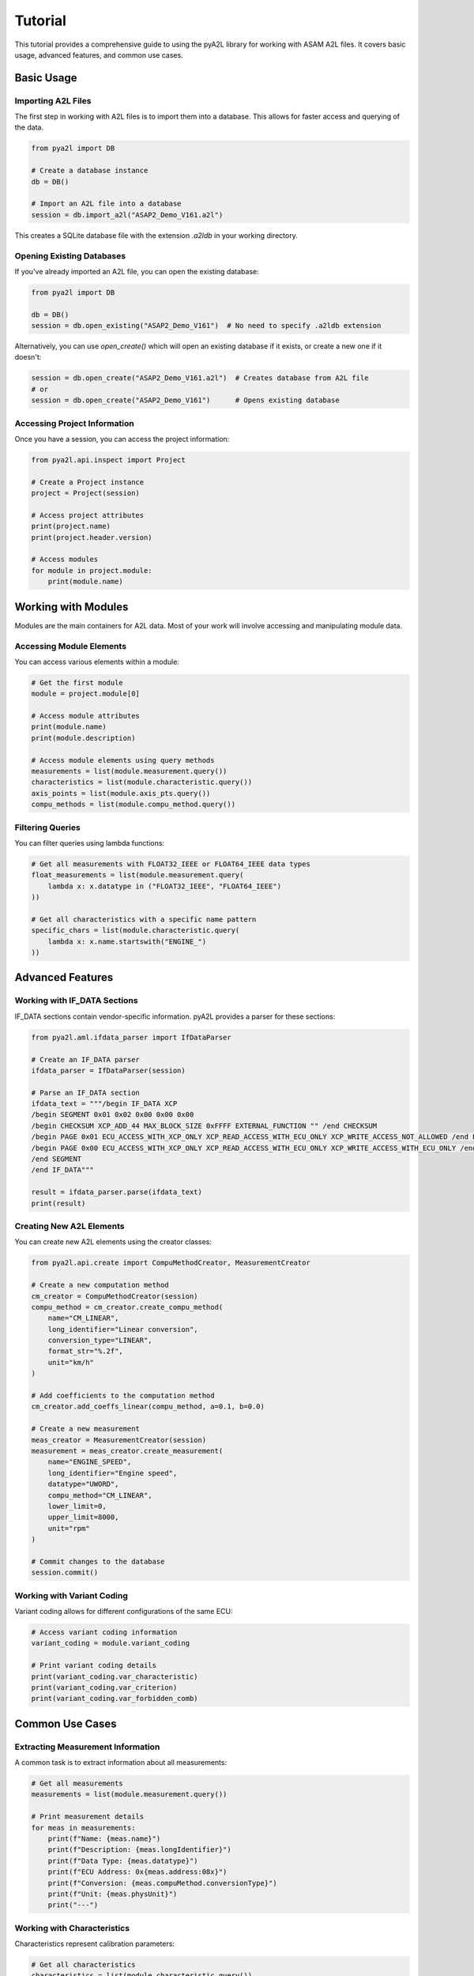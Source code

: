 Tutorial
========

This tutorial provides a comprehensive guide to using the pyA2L library for working with ASAM A2L files. It covers basic usage, advanced features, and common use cases.

Basic Usage
----------

Importing A2L Files
~~~~~~~~~~~~~~~~~~

The first step in working with A2L files is to import them into a database. This allows for faster access and querying of the data.

.. code-block:: python

    from pya2l import DB

    # Create a database instance
    db = DB()

    # Import an A2L file into a database
    session = db.import_a2l("ASAP2_Demo_V161.a2l")

This creates a SQLite database file with the extension `.a2ldb` in your working directory.

Opening Existing Databases
~~~~~~~~~~~~~~~~~~~~~~~~~

If you've already imported an A2L file, you can open the existing database:

.. code-block:: python

    from pya2l import DB

    db = DB()
    session = db.open_existing("ASAP2_Demo_V161")  # No need to specify .a2ldb extension

Alternatively, you can use `open_create()` which will open an existing database if it exists, or create a new one if it doesn't:

.. code-block:: python

    session = db.open_create("ASAP2_Demo_V161.a2l")  # Creates database from A2L file
    # or
    session = db.open_create("ASAP2_Demo_V161")      # Opens existing database

Accessing Project Information
~~~~~~~~~~~~~~~~~~~~~~~~~~~

Once you have a session, you can access the project information:

.. code-block:: python

    from pya2l.api.inspect import Project

    # Create a Project instance
    project = Project(session)

    # Access project attributes
    print(project.name)
    print(project.header.version)

    # Access modules
    for module in project.module:
        print(module.name)

Working with Modules
------------------

Modules are the main containers for A2L data. Most of your work will involve accessing and manipulating module data.

Accessing Module Elements
~~~~~~~~~~~~~~~~~~~~~~~

You can access various elements within a module:

.. code-block:: python

    # Get the first module
    module = project.module[0]

    # Access module attributes
    print(module.name)
    print(module.description)

    # Access module elements using query methods
    measurements = list(module.measurement.query())
    characteristics = list(module.characteristic.query())
    axis_points = list(module.axis_pts.query())
    compu_methods = list(module.compu_method.query())

Filtering Queries
~~~~~~~~~~~~~~~

You can filter queries using lambda functions:

.. code-block:: python

    # Get all measurements with FLOAT32_IEEE or FLOAT64_IEEE data types
    float_measurements = list(module.measurement.query(
        lambda x: x.datatype in ("FLOAT32_IEEE", "FLOAT64_IEEE")
    ))

    # Get all characteristics with a specific name pattern
    specific_chars = list(module.characteristic.query(
        lambda x: x.name.startswith("ENGINE_")
    ))

Advanced Features
---------------

Working with IF_DATA Sections
~~~~~~~~~~~~~~~~~~~~~~~~~~~

IF_DATA sections contain vendor-specific information. pyA2L provides a parser for these sections:

.. code-block:: python

    from pya2l.aml.ifdata_parser import IfDataParser

    # Create an IF_DATA parser
    ifdata_parser = IfDataParser(session)

    # Parse an IF_DATA section
    ifdata_text = """/begin IF_DATA XCP
    /begin SEGMENT 0x01 0x02 0x00 0x00 0x00
    /begin CHECKSUM XCP_ADD_44 MAX_BLOCK_SIZE 0xFFFF EXTERNAL_FUNCTION "" /end CHECKSUM
    /begin PAGE 0x01 ECU_ACCESS_WITH_XCP_ONLY XCP_READ_ACCESS_WITH_ECU_ONLY XCP_WRITE_ACCESS_NOT_ALLOWED /end PAGE
    /begin PAGE 0x00 ECU_ACCESS_WITH_XCP_ONLY XCP_READ_ACCESS_WITH_ECU_ONLY XCP_WRITE_ACCESS_WITH_ECU_ONLY /end PAGE
    /end SEGMENT
    /end IF_DATA"""

    result = ifdata_parser.parse(ifdata_text)
    print(result)

Creating New A2L Elements
~~~~~~~~~~~~~~~~~~~~~~~

You can create new A2L elements using the creator classes:

.. code-block:: python

    from pya2l.api.create import CompuMethodCreator, MeasurementCreator

    # Create a new computation method
    cm_creator = CompuMethodCreator(session)
    compu_method = cm_creator.create_compu_method(
        name="CM_LINEAR",
        long_identifier="Linear conversion",
        conversion_type="LINEAR",
        format_str="%.2f",
        unit="km/h"
    )

    # Add coefficients to the computation method
    cm_creator.add_coeffs_linear(compu_method, a=0.1, b=0.0)

    # Create a new measurement
    meas_creator = MeasurementCreator(session)
    measurement = meas_creator.create_measurement(
        name="ENGINE_SPEED",
        long_identifier="Engine speed",
        datatype="UWORD",
        compu_method="CM_LINEAR",
        lower_limit=0,
        upper_limit=8000,
        unit="rpm"
    )

    # Commit changes to the database
    session.commit()

Working with Variant Coding
~~~~~~~~~~~~~~~~~~~~~~~~~

Variant coding allows for different configurations of the same ECU:

.. code-block:: python

    # Access variant coding information
    variant_coding = module.variant_coding

    # Print variant coding details
    print(variant_coding.var_characteristic)
    print(variant_coding.var_criterion)
    print(variant_coding.var_forbidden_comb)

Common Use Cases
--------------

Extracting Measurement Information
~~~~~~~~~~~~~~~~~~~~~~~~~~~~~~~~

A common task is to extract information about all measurements:

.. code-block:: python

    # Get all measurements
    measurements = list(module.measurement.query())

    # Print measurement details
    for meas in measurements:
        print(f"Name: {meas.name}")
        print(f"Description: {meas.longIdentifier}")
        print(f"Data Type: {meas.datatype}")
        print(f"ECU Address: 0x{meas.address:08x}")
        print(f"Conversion: {meas.compuMethod.conversionType}")
        print(f"Unit: {meas.physUnit}")
        print("---")

Working with Characteristics
~~~~~~~~~~~~~~~~~~~~~~~~~~

Characteristics represent calibration parameters:

.. code-block:: python

    # Get all characteristics
    characteristics = list(module.characteristic.query())

    # Print characteristic details
    for char in characteristics:
        print(f"Name: {char.name}")
        print(f"Type: {char.type}")
        print(f"Address: 0x{char.address:08x}")
        print(f"Record Layout: {char.depositAttr.name}")
        print("---")

Analyzing Record Layouts
~~~~~~~~~~~~~~~~~~~~~

Record layouts define how data is stored in memory:

.. code-block:: python

    # Get all record layouts
    record_layouts = list(module.record_layout.query())

    # Print record layout details
    for rl in record_layouts:
        print(f"Name: {rl.name}")
        print(f"Alignment: {rl.alignment}")

        # Print components
        if rl.fnc_values:
            print(f"Function Values: {rl.fnc_values.position}, {rl.fnc_values.data_type}")

        if rl.axis_pts_x:
            print(f"X-Axis Points: {rl.axis_pts_x.position}, {rl.axis_pts_x.data_type}")

        if rl.axis_pts_y:
            print(f"Y-Axis Points: {rl.axis_pts_y.position}, {rl.axis_pts_y.data_type}")

        print("---")

Best Practices
------------

1. **Close Sessions**: Always close your database sessions when you're done:

   .. code-block:: python

       session.close()

2. **Error Handling**: Use try-except blocks to handle potential errors:

   .. code-block:: python

       try:
           session = db.open_existing("NonExistentFile")
       except Exception as e:
           print(f"Error opening database: {e}")

3. **Commit Changes**: When making changes to the database, remember to commit them:

   .. code-block:: python

       # After making changes
       session.commit()

       # If something goes wrong, you can roll back
       # session.rollback()

4. **Use Query Filters**: Filter your queries to improve performance:

   .. code-block:: python

       # This is more efficient than getting all measurements and filtering in Python
       float_measurements = list(module.measurement.query(
           lambda x: x.datatype == "FLOAT32_IEEE"
       ))

5. **Cache Results**: For frequently accessed data, consider caching the results:

   .. code-block:: python

       # Cache all measurements
       all_measurements = list(module.measurement.query())

       # Use the cached list instead of querying again
       float_measurements = [m for m in all_measurements if m.datatype == "FLOAT32_IEEE"]

Conclusion
---------

This tutorial covered the basics of working with pyA2L. For more detailed information, refer to the API reference documentation and the example scripts in the `pya2l/examples` directory.
